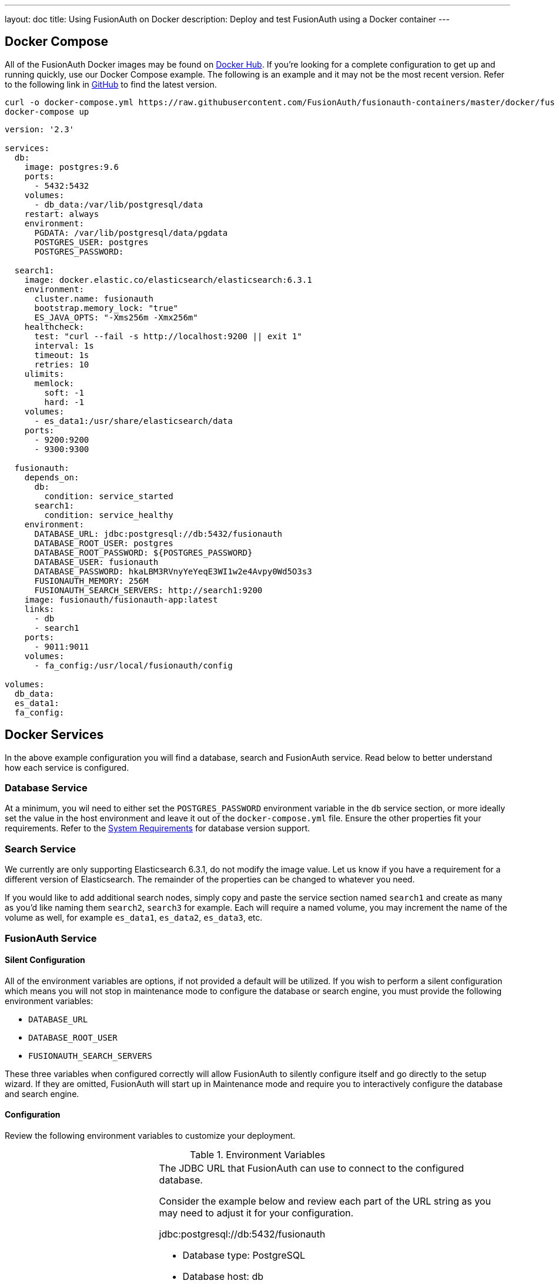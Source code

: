 ---
layout: doc
title: Using FusionAuth on Docker
description: Deploy and test FusionAuth using a Docker container
---

:sectnumlevels: 0

== Docker Compose

All of the FusionAuth Docker images may be found on https://hub.docker.com/u/fusionauth/[Docker Hub]. If you're looking for a complete configuration to get up and running quickly, use our Docker Compose example. The following is an example and it may not be the most recent version. Refer to the following link in https://github.com/FusionAuth/fusionauth-containers/blob/master/docker/fusionauth/docker-compose.yml[GitHub] to find the latest version.

```
curl -o docker-compose.yml https://raw.githubusercontent.com/FusionAuth/fusionauth-containers/master/docker/fusionauth/docker-compose.yml
docker-compose up
```

```yaml
version: '2.3'

services:
  db:
    image: postgres:9.6
    ports:
      - 5432:5432
    volumes:
      - db_data:/var/lib/postgresql/data
    restart: always
    environment:
      PGDATA: /var/lib/postgresql/data/pgdata
      POSTGRES_USER: postgres
      POSTGRES_PASSWORD:

  search1:
    image: docker.elastic.co/elasticsearch/elasticsearch:6.3.1
    environment:
      cluster.name: fusionauth
      bootstrap.memory_lock: "true"
      ES_JAVA_OPTS: "-Xms256m -Xmx256m"
    healthcheck:
      test: "curl --fail -s http://localhost:9200 || exit 1"
      interval: 1s
      timeout: 1s
      retries: 10
    ulimits:
      memlock:
        soft: -1
        hard: -1
    volumes:
      - es_data1:/usr/share/elasticsearch/data
    ports:
      - 9200:9200
      - 9300:9300

  fusionauth:
    depends_on:
      db:
        condition: service_started
      search1:
        condition: service_healthy
    environment:
      DATABASE_URL: jdbc:postgresql://db:5432/fusionauth
      DATABASE_ROOT_USER: postgres
      DATABASE_ROOT_PASSWORD: ${POSTGRES_PASSWORD}
      DATABASE_USER: fusionauth
      DATABASE_PASSWORD: hkaLBM3RVnyYeYeqE3WI1w2e4Avpy0Wd5O3s3
      FUSIONAUTH_MEMORY: 256M
      FUSIONAUTH_SEARCH_SERVERS: http://search1:9200
    image: fusionauth/fusionauth-app:latest
    links:
      - db
      - search1
    ports:
      - 9011:9011
    volumes:
      - fa_config:/usr/local/fusionauth/config

volumes:
  db_data:
  es_data1:
  fa_config:
```

== Docker Services
In the above example configuration you will find a database, search and FusionAuth service. Read below to better understand how each service is configured.

=== Database Service

At a minimum, you wil need to either set the `POSTGRES_PASSWORD` environment variable in the `db` service section, or more ideally set the value in the host environment and leave it out of the `docker-compose.yml` file. Ensure the other properties fit your requirements. Refer to the link:system-requirements[System Requirements] for database version support.

=== Search Service

We currently are only supporting Elasticsearch 6.3.1, do not modify the image value. Let us know if you have a requirement for a different version of Elasticsearch. The remainder of the properties can be changed to whatever you need.

If you would like to add additional search nodes, simply copy and paste the service section named `search1` and create as many as you'd like naming them `search2`, `search3` for example. Each will require a named volume, you may increment the name of the volume as well, for example `es_data1`, `es_data2`, `es_data3`, etc.

=== FusionAuth Service

==== Silent Configuration
All of the environment variables are options, if not provided a default will be utilized. If you wish to perform a silent configuration which means you will not stop in maintenance mode to configure the database or search engine, you must provide the following environment variables:

* `DATABASE_URL`
* `DATABASE_ROOT_USER`
* `FUSIONAUTH_SEARCH_SERVERS`

These three variables when configured correctly will allow FusionAuth to silently configure itself and go directly to the setup wizard. If they are omitted, FusionAuth will start up in Maintenance mode and require you to interactively configure the database and search engine.

==== Configuration
Review the following environment variables to customize your deployment.

[cols="3a,7a"]
[.api]
.Environment Variables
|===
|DATABASE_URL [optional]#Optional#
|The JDBC URL that FusionAuth can use to connect to the configured database.

Consider the example below and review each part of the URL string as you may need to adjust it for your configuration.

[block-quote]#jdbc:postgresql://db:5432/fusionauth#

* Database type: PostgreSQL
* Database host: db
* Database port: 5432
* Database name: fusionauth

In the example above, notice we have specified the PostgreSQL jdbc type, a host of `db`, a port `5432` and a database name of `fusionauth`. The host is the service name of the database configuration, in this case it is named `db`.

You may also wish to connect to a remote database, in that case you will provide your own JDBC string URL and you will not require the `db` service in your configuration.

Setting this environment variable will override the `database.url` in the Configuration file. See the link:../reference/configuration[Configuration Reference] for more information.

|DATABASE_ROOT_USER [optional]#Optional#
|The database root user that is used to create the FusionAuth schema and FusionAuth user.

Once FusionAuth is configured and running this value is no longer used and is never persisted.

|DATABASE_ROOT_PASSWORD [optional]#Optional#
|The database root password that is used to create the FusionAuth schema and FusionAuth user. It is recommended to leave the value of this variable empty as it is shown in the example. Using this configuration, the value will be picked up from the host environment. To use the value in this way, be sure to set this named environment value before calling `docker-compose up`.

Once FusionAuth is configured and running this value is no longer used and is never persisted.

|DATABASE_USER [optional]#Optional# [default]#Defaults to `fusionauth`#
|The database user that will be created during configuration to own the FusionAuth schema and to connect to the database at FusionAuth runtime.

Setting this environment variable will override the `database.username` in the Configuration file. See the link:../reference/configuration[Configuration Reference] for more information.

|DATABASE_PASSWORD [optional]#Optional# [default]#Defaults to `fusionauth`#
|The database password that will be created during configuration to own the FusionAuth schema and to connect to the database at FusionAuth runtime. If you are deploying this into production it is extremely important that you sent this value to something other than the default.

Setting this environment variable will override the `database.password` in the Configuration file. See the link:../reference/configuration[Configuration Reference] for more information.

|FUSIONAUTH_MEMORY [optional]#Optional# [default]#defaults to `256M`#
|The RAM to assign to the Java VM for FusionAuth.

Setting this environment variable will override the `fusionauth-app.memory` in the Configuration file. See the link:../reference/configuration[Configuration Reference] for more information.

|FUSIONAUTH_SEARCH_SERVERS [optional]#Optional# [default]#defaults to `http://localhost:9021`#
|A comma separated listed of URLs to connect to one or more search servers.

Setting this environment variable will override the `fusionauth-app.search-servers` in the Configuration file. See the link:../reference/configuration[Configuration Reference] for more information.
|===

== Docker Images

If you want to build your from our base images, the following Docker images are available.

=== FusionAuth App

```
docker pull fusionauth/fusionauth-app
```

=== FusionAuth Search
The FusionAuth Search image is provided for convenience, you may also choose to use any ElasticSearch container or service running at version 6.3.

```
docker pull fusionauth/fusionauth-search
```





